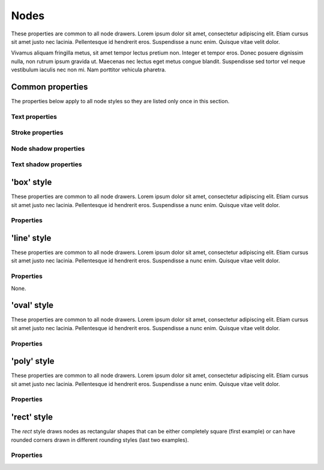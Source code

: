 Nodes
=====

These properties are common to all node drawers. Lorem ipsum dolor
sit amet, consectetur adipiscing elit. Etiam cursus sit amet justo nec
lacinia. Pellentesque id hendrerit eros. Suspendisse a nunc enim.
Quisque vitae velit dolor.

Vivamus aliquam fringilla metus, sit amet tempor lectus pretium non.
Integer et tempor eros. Donec posuere dignissim nulla, non rutrum ipsum
gravida ut. Maecenas nec lectus eget metus congue blandit. Suspendisse
sed tortor vel neque vestibulum iaculis nec non mi. Nam porttitor
vehicula pharetra.


Common properties
-----------------

The properties below apply to all node styles so they are listed only
once in this section.

Text properties
^^^^^^^^^^^^^^^

.. property:: fontName

    .. propparams:: String "Gill Sans"

    Name of the font to draw the node text with. Normal font weights are
    always used.
    
    .. note:: Different graphics backends and operating systems may
        resolve font names differently, so for example the value
        "Helvetica" might result in a different font being picked up by
        NodeBox on Mac OS X than the by the command line application on
        Windows, which uses the Cairo backend.
        
        The *fontName* property is usually not portable across different
        operating system and graphics backend combinations and it needs
        to be adjusted accordingly.


.. property:: lineHeight

    .. propparams:: Number 1.3
       :values: >0.0

    Line height of the node text expressed as a multiplier of the font size.


.. property:: textAlign

    .. propparams:: Enum auto
        :values: left | right | center | justify | auto

    Alignment of the text within the node shape. The value *auto* aligns
    the text left, right or center depending on the node's orientation
    in relation to its parent (center alignment is used for the root
    node only).


.. property:: justifyMinLines

    .. propparams:: Number 5
       :values: >0

    If *textAlign* is set to *justify*, this property specifies the
    minimum number of node text lines for the full justification to take
    effect.  If the total number of lines is below this value, the text
    will be cente aligned instead.


.. property:: hyphenate

    .. propparams:: Boolean yes

    Controls whether the node text should be hyphenated if it spans
    multiple lines.

    .. note:: Hyphenation is supported for English text only.


.. property:: maxTextWidth

    .. propparams:: Number 240.0
       :values: >0.0

    Maximum width of the node text in points. If the full text does not
    fit into a single line having this width, the text will be broken
    into multiple lines and it will be aligned according to the value of
    the *textAlign* property.


.. property:: textPadX

    .. propparams:: Number fontSize * 1.0
       :values: >0.0

    Horizontal padding in points between the bounding rectangle of the node text
    and the node shape. It is recommended to set this value proportional
    to the font size.


.. property:: textPadY

    .. propparams:: Number fontSize * 0.45
       :values: >0.0

    Vertical padding in points between the bounding rectangle of the node text
    and the node shape. It is recommended to set this value proportional
    to the font size.


.. property:: textBaselineCorrection

    .. propparams:: Number -0.2

    Vertical node text baseline correction factor expressed as a
    fraction of the font size. Positive values move the baseline
    upwards, negative downwards.

    .. note:: Similarly to the *fontName* property, different graphics
        backends and operating systems require slightly different
        *textBaselineCorrection* values for the node text to appear
        vertically centered. The value may need to be adjusted for every
        operating system and graphics backend combination.


Stroke properties
^^^^^^^^^^^^^^^^^

.. property:: strokeWidth

    .. propparams:: Number 1.3
       :values: >0.0

    Stroke width of the outline of the node shape. A value of *0.0*
    results in no outline.


Node shadow properties
^^^^^^^^^^^^^^^^^^^^^^

.. property:: nodeDrawShadow

    .. propparams:: Boolean no

    Controls whether the node shape casts a shadow.


.. property:: nodeShadowColor

    .. propparams:: Color rgba(0, 0, 0, 0.2)

    Node shadow color.


.. property:: nodeShadowBlur

    .. propparams:: Number 3.0
       :values: >0.0

    Node shadow blur radius.


.. property:: nodeShadowOffsX

    .. propparams:: Number 2.5

    Horizontal offset of the node shadow.


.. property:: nodeShadowOffsY

    .. propparams:: Number 2.5

    Vertical offset of the node shadow.


.. property:: textDrawShadow

    .. propparams:: Boolean no

    Controls whether the node text casts a shadow.


Text shadow properties
^^^^^^^^^^^^^^^^^^^^^^

.. property:: textShadowColor

    .. propparams:: Color rgba(0, 0, 0, 0.5)

    Text shadow color.


.. property:: textShadowOffsX

    .. propparams:: Number -0.6

    Horizontal offset of the text shadow.


.. property:: textShadowOffsY

    .. propparams:: Number -0.6

    Vertical offset of the text shadow.


.. property:: drawGradient

    .. propparams:: Boolean no

    Controls whether the node shape should be filled using a linear top-down
    gradient.


.. property:: gradientTopColor

    .. propparams:: Color baseColor.lighten(.12)

    Color of the top of the node if the node shade is filled with a gradient.


.. property:: gradientBottomColor

    .. propparams:: Color baseColor.darken(.04)

    Color of the bottom of the node if the node shade is filled with a
    gradient.


'box' style
-----------

These properties are common to all node drawers. Lorem ipsum dolor sit amet, consectetur adipiscing elit. Etiam cursus sit amet justo nec lacinia. Pellentesque id hendrerit eros. Suspendisse a nunc enim. Quisque vitae velit dolor.

.. image:: figures/node-box.png


Properties
^^^^^^^^^^

.. property:: boxOrientation

    .. propparams:: Enum topright
       :values: topleft | topright | bottomleft | bottomright

    3D orientation of the box.


.. property:: boxDepth

    .. propparams:: Number 20 * pow(0.7, depth)
       :values: >0.0

    3D depth of the box.


.. property:: horizSideColor

    .. propparams:: Color baseColor.lighten(0.34)

    Color of the horizontal side of the 3D box.


.. property:: vertSideColor

    .. propparams:: Color baseColor.lighten(0.12)

    Color of the vertical side of the 3D box.


.. property:: strokeColor

    .. propparams:: Color baseColor

    Stroke color of the box.



'line' style
------------

These properties are common to all node drawers. Lorem ipsum dolor sit amet, consectetur adipiscing elit. Etiam cursus sit amet justo nec lacinia. Pellentesque id hendrerit eros. Suspendisse a nunc enim. Quisque vitae velit dolor.

.. image:: figures/node-line.png


Properties
^^^^^^^^^^

None.



'oval' style
------------

These properties are common to all node drawers. Lorem ipsum dolor sit amet, consectetur adipiscing elit. Etiam cursus sit amet justo nec lacinia. Pellentesque id hendrerit eros. Suspendisse a nunc enim. Quisque vitae velit dolor.

Properties
^^^^^^^^^^

.. property:: aspectRatio

    .. propparams:: Number 1.0
       :values: >0.0

    Initial aspect ratio of the oval.


.. property:: maxWidth

    .. propparams:: Number 400.0
       :values: >0.0

    Maximum width of the oval (the initial aspect ratio is kept until
    this width is reached).



'poly' style
------------

These properties are common to all node drawers. Lorem ipsum dolor sit amet, consectetur adipiscing elit. Etiam cursus sit amet justo nec lacinia. Pellentesque id hendrerit eros. Suspendisse a nunc enim. Quisque vitae velit dolor.

Properties
^^^^^^^^^^

.. property:: numSides

    .. propparams:: Number 6
       :values: >0

    Number of sides of the regular polygon


.. property:: rotation

    .. propparams:: Number 0

    Rotation around the center point



'rect' style
------------

The *rect* style draws nodes as rectangular shapes that can be either
completely square (first example) or can have rounded corners drawn in
different rounding styles (last two examples).

.. image:: figures/node-rect.png


Properties
^^^^^^^^^^

.. property:: roundingStyle

    .. propparams:: Enum screen
       :values: screen | arc

    Controls the rounding style of the rectangle. *screen* results in a
    shape similar to an old CRT television screen, *arc* draws a
    rectangle with rounded corners using quarter circle arc segments.

    .. image:: figures/node-rect-roundingStyle.png

.. property:: roundness

    .. propparams:: Number 1.0
       :values: 0.0–1.0

    Rectangle roundess factor if *roundingStyle* is set to *screen*. A
    value of *0.0* yields completely square corners and *1.0* fully
    rounded ones.

    .. image:: figures/node-rect-roundness.png

.. property:: cornerRadius

    .. propparams:: Number 5.0
       :values: >0.0

    If *roundingStyle* is set to *arc*, the rectangle corners are drawn
    using quarter circle arcs having this radius (in points). The radius
    is capped at half the node's height or width (whichever is lower) to
    prevent self-overlapping curves. This lends itself to a neat trick
    to draw capsule-like node shapes by setting the corner radius to a
    very large value (last example).

    .. image:: figures/node-rect-cornerRadius.png


